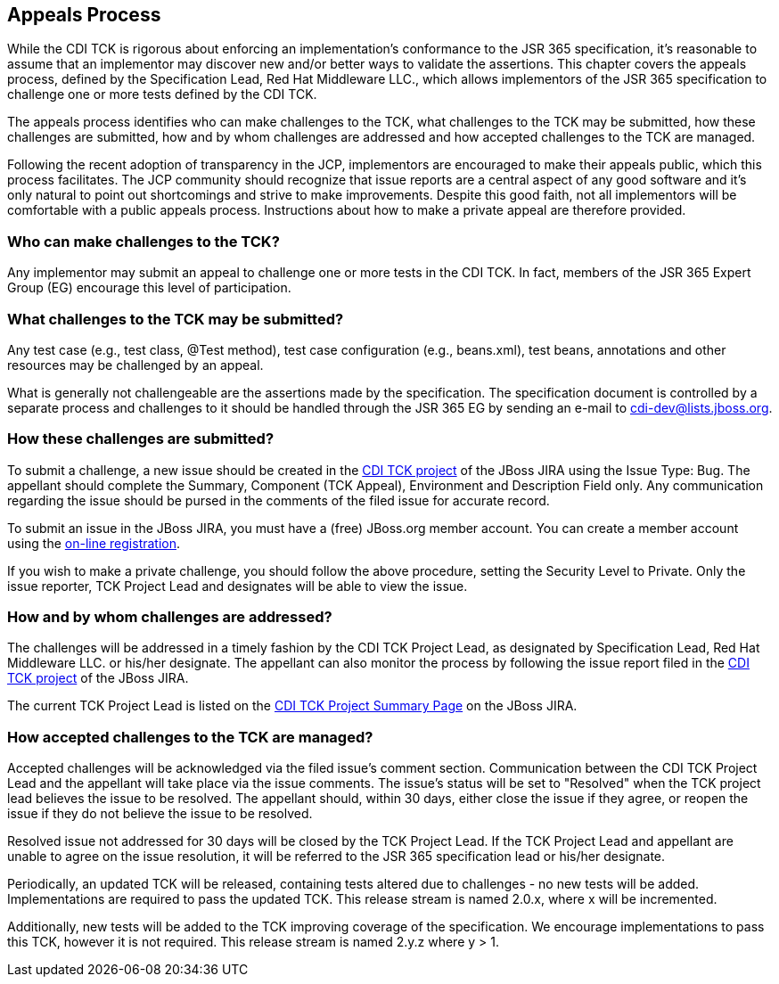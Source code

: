 [[appeals-process]]

== Appeals Process

While the CDI TCK is rigorous about enforcing an implementation's conformance to the JSR 365 specification, it's reasonable to assume that an implementor may discover new and/or better ways to validate the assertions. This chapter covers the appeals process, defined by the Specification Lead, Red Hat Middleware LLC., which allows implementors of the JSR 365 specification to challenge one or more tests defined by the CDI TCK.

The appeals process identifies who can make challenges to the TCK, what challenges to the TCK may be submitted, how these challenges are submitted, how and by whom challenges are addressed and how accepted challenges to the TCK are managed. 

Following the recent adoption of transparency in the JCP, implementors are encouraged to make their appeals public, which this process facilitates. The JCP community should recognize that issue reports are a central aspect of any good software and it's only natural to point out shortcomings and strive to make improvements. Despite this good faith, not all implementors will be comfortable with a public appeals process. Instructions about how to make a private appeal are therefore provided. 



=== Who can make challenges to the TCK?

Any implementor may submit an appeal to challenge one or more tests in the CDI TCK. In fact, members of the JSR 365 Expert Group (EG) encourage this level of participation.



=== What challenges to the TCK may be submitted?

Any test case (e.g., test class, +@Test+ method), test case configuration (e.g., beans.xml), test beans, annotations and other resources may be challenged by an appeal. 

What is generally not challengeable are the assertions made by the specification. The specification document is controlled by a separate process and challenges to it should be handled through the JSR 365 EG by sending an e-mail to link:$$mailto:cdi-dev@lists.jboss.org$$[cdi-dev@lists.jboss.org].



=== How these challenges are submitted?

To submit a challenge, a new issue should be created in the link:$$https://jira.jboss.org/jira/browse/CDITCK$$[CDI TCK project] of the JBoss JIRA using the Issue Type: Bug. The appellant should complete the Summary, Component (TCK Appeal), Environment and Description Field only. Any communication regarding the issue should be pursed in the comments of the filed issue for accurate record. 

To submit an issue in the JBoss JIRA, you must have a (free) JBoss.org member account. You can create a member account using the link:$$https://community.jboss.org/register.jspa$$[on-line registration]. 

If you wish to make a private challenge, you should follow the above procedure, setting the Security Level to Private. Only the issue reporter, TCK Project Lead and designates will be able to view the issue. 



=== How and by whom challenges are addressed?

The challenges will be addressed in a timely fashion by the CDI TCK Project Lead, as designated by Specification Lead, Red Hat Middleware LLC. or his/her designate. The appellant can also monitor the process by following the issue report filed in the link:$$https://jira.jboss.org/jira/browse/CDITCK$$[CDI TCK project] of the JBoss JIRA. 

The current TCK Project Lead is listed on the link:$$https://jira.jboss.org/jira/browse/CDITCK$$[CDI TCK Project Summary Page] on the JBoss JIRA. 



=== How accepted challenges to the TCK are managed?

Accepted challenges will be acknowledged via the filed issue's comment section. Communication between the CDI TCK Project Lead and the appellant will take place via the issue comments. The issue's status will be set to "Resolved" when the TCK project lead believes the issue to be resolved. The appellant should, within 30 days, either close the issue if they agree, or reopen the issue if they do not believe the issue to be resolved. 

Resolved issue not addressed for 30 days will be closed by the TCK Project Lead. If the TCK Project Lead and appellant are unable to agree on the issue resolution, it will be referred to the JSR 365 specification lead or his/her designate.

Periodically, an updated TCK will be released, containing tests altered due to challenges - no new tests will be added. Implementations are required to pass the updated TCK. This release stream is named 2.0.x, where x will be incremented.

Additionally, new tests will be added to the TCK improving coverage of the specification. We encourage implementations to pass this TCK, however it is not required. This release stream is named 2.y.z where y &gt; 1.

